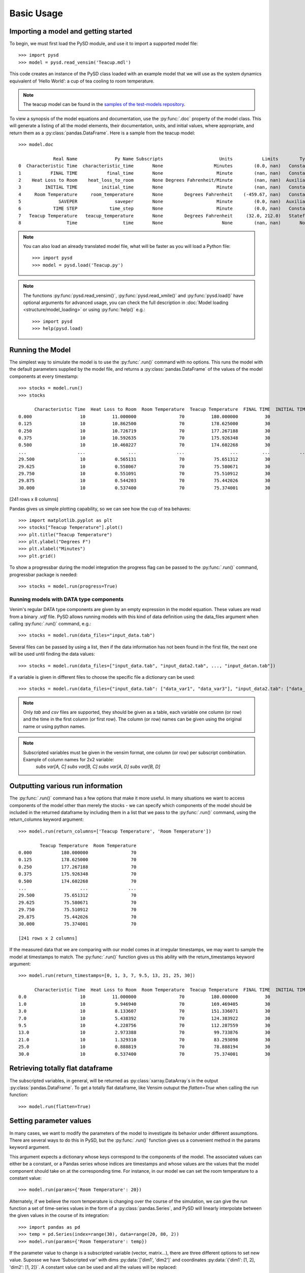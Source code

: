 Basic Usage
===========

Importing a model and getting started
-------------------------------------
To begin, we must first load the PySD module, and use it to import a supported model file::

   >>> import pysd
   >>> model = pysd.read_vensim('Teacup.mdl')


This code creates an instance of the PySD class loaded with an example model that we will use as the system dynamics equivalent of ‘Hello World’: a cup of tea cooling to room temperature.

.. image:: images/Teacup.png
   :width: 350 px
   :align: center

.. note::
   The teacup model can be found in the `samples of the test-models repository <https://github.com/SDXorg/test-models/tree/master/samples>`_.

To view a synopsis of the model equations and documentation, use the :py:func:`.doc` property of the model class. This will generate a listing of all the model elements, their documentation, units, and initial values, where appropriate, and return them as a :py:class:`pandas.DataFrame`. Here is a sample from the teacup model::

   >>> model.doc

                Real Name              Py Name Subscripts                     Units           Limits        Type Subtype                                            Comment
   0  Characteristic Time  characteristic_time       None                   Minutes        (0.0, nan)   Constant  Normal  How long will it take the teacup to cool 1/e o...
   1           FINAL TIME           final_time       None                    Minute        (nan, nan)   Constant  Normal                 The final time for the simulation.
   2    Heat Loss to Room    heat_loss_to_room       None Degrees Fahrenheit/Minute        (nan, nan)  Auxiliary  Normal  This is the rate at which heat flows from the ...
   3         INITIAL TIME         initial_time       None                    Minute        (nan, nan)   Constant  Normal               The initial time for the simulation.
   4     Room Temperature     room_temperature       None        Degrees Fahrenheit    (-459.67, nan)   Constant  Normal  Put in a check to ensure the room temperature ...
   5              SAVEPER              saveper       None                    Minute        (0.0, nan)  Auxiliary  Normal         The frequency with which output is stored.
   6            TIME STEP            time_step       None                    Minute        (0.0, nan)   Constant  Normal                  The time step for the simulation.
   7   Teacup Temperature   teacup_temperature       None        Degrees Fahrenheit     (32.0, 212.0)   Stateful   Integ  The model is only valid for the liquid phase o...
   8                 Time                 time       None                      None        (nan, nan)       None    None                         Current time of the model.


.. note::
  You can also load an already translated model file, what will be faster as you will load a Python file::

     >>> import pysd
     >>> model = pysd.load('Teacup.py')

.. note::
  The functions :py:func:`pysd.read_vensim()`,  :py:func:`pysd.read_xmile()` and :py:func:`pysd.load()` have optional arguments for advanced usage, you can check the full description in :doc:`Model loading <structure/model_loading>` or using :py:func:`help()` e.g.::

     >>> import pysd
     >>> help(pysd.load)


Running the Model
-----------------
The simplest way to simulate the model is to use the :py:func:`.run()` command with no options. This runs the model with the default parameters supplied by the model file, and returns a :py:class:`pandas.DataFrame` of the values of the model components at every timestamp::

   >>> stocks = model.run()
   >>> stocks

         Characteristic Time  Heat Loss to Room  Room Temperature  Teacup Temperature  FINAL TIME  INITIAL TIME  SAVEPER  TIME STEP
   0.000                  10          11.000000                70          180.000000          30             0    0.125      0.125
   0.125                  10          10.862500                70          178.625000          30             0    0.125      0.125
   0.250                  10          10.726719                70          177.267188          30             0    0.125      0.125
   0.375                  10          10.592635                70          175.926348          30             0    0.125      0.125
   0.500                  10          10.460227                70          174.602268          30             0    0.125      0.125
   ...                   ...                ...               ...                 ...         ...           ...      ...        ...
   29.500                 10           0.565131                70           75.651312          30             0    0.125      0.125
   29.625                 10           0.558067                70           75.580671          30             0    0.125      0.125
   29.750                 10           0.551091                70           75.510912          30             0    0.125      0.125
   29.875                 10           0.544203                70           75.442026          30             0    0.125      0.125
   30.000                 10           0.537400                70           75.374001          30             0    0.125      0.125

[241 rows x 8 columns]

Pandas gives us simple plotting capability, so we can see how the cup of tea behaves::

   >>> import matplotlib.pyplot as plt
   >>> stocks["Teacup Temperature"].plot()
   >>> plt.title("Teacup Temperature")
   >>> plt.ylabel("Degrees F")
   >>> plt.xlabel("Minutes")
   >>> plt.grid()

.. image:: images/Teacup_Cooling.png
   :width: 400 px
   :align: center

To show a progressbar during the model integration the progress flag can be passed to the :py:func:`.run()` command, progressbar package is needed::

   >>> stocks = model.run(progress=True)

Running models with DATA type components
^^^^^^^^^^^^^^^^^^^^^^^^^^^^^^^^^^^^^^^^
Venim's regular DATA type components are given by an empty expression in the model equation. These values are read from a binary `.vdf` file. PySD allows running models with this kind of data definition using the data_files argument when calling :py:func:`.run()` command, e.g.::

   >>> stocks = model.run(data_files="input_data.tab")

Several files can be passed by using a list, then if the data information has not been found in the first file, the next one will be used until finding the data values::

   >>> stocks = model.run(data_files=["input_data.tab", "input_data2.tab", ..., "input_datan.tab"])

If a variable is given in different files to choose the specific file a dictionary can be used::

   >>> stocks = model.run(data_files={"input_data.tab": ["data_var1", "data_var3"], "input_data2.tab": ["data_var2"]})

.. note::
   Only `tab` and `csv` files are supported, they should be given as a table, each variable one column (or row) and the time in the first column (or first row). The column (or row) names can be given using the original name or using python names.

.. note::
   Subscripted variables must be given in the vensim format, one column (or row) per subscript combination. Example of column names for 2x2 variable:
      `subs var[A, C]`  `subs var[B, C]`  `subs var[A, D]`  `subs var[B, D]`

Outputting various run information
----------------------------------
The :py:func:`.run()` command has a few options that make it more useful. In many situations we want to access components of the model other than merely the stocks - we can specify which components of the model should be included in the returned dataframe by including them in a list that we pass to the :py:func:`.run()` command, using the return_columns keyword argument::

   >>> model.run(return_columns=['Teacup Temperature', 'Room Temperature'])

           Teacup Temperature  Room Temperature
   0.000           180.000000                70
   0.125           178.625000                70
   0.250           177.267188                70
   0.375           175.926348                70
   0.500           174.602268                70
   ...                    ...               ...
   29.500           75.651312                70
   29.625           75.580671                70
   29.750           75.510912                70
   29.875           75.442026                70
   30.000           75.374001                70

   [241 rows x 2 columns]


If the measured data that we are comparing with our model comes in at irregular timestamps, we may want to sample the model at timestamps to match. The :py:func:`.run()` function gives us this ability with the return_timestamps keyword argument::

   >>> model.run(return_timestamps=[0, 1, 3, 7, 9.5, 13, 21, 25, 30])

         Characteristic Time  Heat Loss to Room  Room Temperature  Teacup Temperature  FINAL TIME  INITIAL TIME  SAVEPER  TIME STEP
   0.0                    10          11.000000                70          180.000000          30             0    0.125      0.125
   1.0                    10           9.946940                70          169.469405          30             0    0.125      0.125
   3.0                    10           8.133607                70          151.336071          30             0    0.125      0.125
   7.0                    10           5.438392                70          124.383922          30             0    0.125      0.125
   9.5                    10           4.228756                70          112.287559          30             0    0.125      0.125
   13.0                   10           2.973388                70           99.733876          30             0    0.125      0.125
   21.0                   10           1.329310                70           83.293098          30             0    0.125      0.125
   25.0                   10           0.888819                70           78.888194          30             0    0.125      0.125
   30.0                   10           0.537400                70           75.374001          30             0    0.125      0.125


Retrieving totally flat dataframe
---------------------------------
The subscripted variables, in general, will be returned as :py:class:`xarray.DataArray`s in the output :py:class:`pandas.DataFrame`. To get a totally flat dataframe, like Vensim outuput the `flatten=True` when calling the run function::

   >>> model.run(flatten=True)

Setting parameter values
------------------------
In many cases, we want to modify the parameters of the model to investigate its behavior under different assumptions. There are several ways to do this in PySD, but the :py:func:`.run()` function gives us a convenient method in the params keyword argument.

This argument expects a dictionary whose keys correspond to the components of the model.  The associated values can either be a constant, or a Pandas series whose indices are timestamps and whose values are the values that the model component should take on at the corresponding time. For instance, in our model we can set the room temperature to a constant value::

   >>> model.run(params={'Room Temperature': 20})

Alternately, if we believe the room temperature is changing over the course of the simulation, we can give the run function a set of time-series values in the form of a :py:class:`pandas.Series`, and PySD will linearly interpolate between the given values in the course of its integration::

   >>> import pandas as pd
   >>> temp = pd.Series(index=range(30), data=range(20, 80, 2))
   >>> model.run(params={'Room Temperature': temp})

If the parameter value to change is a subscripted variable (vector, matrix...), there are three different options to set new value. Suposse we have ‘Subscripted var’ with dims :py:data:`['dim1', 'dim2']` and coordinates :py:data:`{'dim1': [1, 2], 'dim2': [1, 2]}`. A constant value can be used and all the values will be replaced::

   >>> model.run(params={'Subscripted var': 0})

A partial :py:class:`xarray.DataArray` can be used, for example a new variable with ‘dim2’ but not ‘dim2’, the result will be repeated in the remaining dimensions::

   >>> import xarray as xr
   >>> new_value = xr.DataArray([1, 5], {'dim2': [1, 2]}, ['dim2'])
   >>> model.run(params={'Subscripted var': new_value})

Same dimensions :py:class:`xarray.DataArray` can be used (recommended)::

   >>> import xarray as xr
   >>> new_value = xr.DataArray([[1, 5], [3, 4]], {'dim1': [1, 2], 'dim2': [1, 2]}, ['dim1', 'dim2'])
   >>> model.run(params={'Subscripted var': new_value})

In the same way, a Pandas series can be used with constan values, partially defined :py:class:`xarray.DataArray` or same dimensions :py:class:`xarray.DataArray`.

.. note::
  That once parameters are set by the run command, they are permanently changed within the model. We can also change model parameters without running the model, using PySD’s :py:data:`set_components(params={})` method, which takes the same params dictionary as the run function. We might choose to do this in situations where we'll be running the model many times, and only want to spend time setting the parameters once.

.. note::
  If you need to know the dimensions of a variable, you can check them by using :py:data:`.get_coords(variable__name)` function::

     >>> model.get_coords('Room Temperature')

     None

     >>> model.get_coords('Subscripted var')

     ({'dim1': [1, 2], 'dim2': [1, 2]}, ['dim1', 'dim2'])

  this will return the coords dictionary and the dimensions list if the variable is subscripted or ‘None’ if the variable is an scalar.

.. note::
  If you change the value of a lookup function by a constant, the constant value will be used always. If a :py:class:`pandas.Series` is given the index and values will be used for interpolation when the function is called in the model, keeping the arguments that are included in the model file.

  If you change the value of any other variable type by a constant, the constant value will be used always. If a :py:class:`pandas.Series` is given the index and values will be used for interpolation when the function is called in the model, using the time as argument.

  If you need to know if a variable takes arguments, i.e., if it is a lookup variable, you can check it by using :py:func:`.get_args(variable__name)` function::

     >>> model.get_args('Room Temperature')

     []

     >>> model.get_args('Growth lookup')

     ['x']

Setting simulation initial conditions
-------------------------------------
Finally, we can set the initial conditions of our model in several ways. So far, we've been using the default value for the initial_condition keyword argument, which is ‘original’. This value runs the model from the initial conditions that were specified originally by the model file. We can alternately specify a tuple containing the start time and a dictionary of values for the system's stocks. Here we start the model with the tea at just above freezing::

   >>> model.run(initial_condition=(0, {'Teacup Temperature': 33}))

The new value setted can be a *xarray.DataArray* as it is explained in the previous section.

Additionally we can run the model forward from its current position, by passing the initial_condition argument the keyword ‘current’. After having run the model from time zero to thirty, we can ask the model to continue running forward for another chunk of time::

   >>> model.run(initial_condition='current',
                 return_timestamps=range(31, 45))

The integration picks up at the last value returned in the previous run condition, and returns values at the requested timestamps.

There are times when we may choose to overwrite a stock with a constant value (ie, for testing). To do this, we just use the params value, as before. Be careful not to use 'params' when you really mean to be setting the initial condition!


Querying current values
-----------------------
We can easily access the current value of a model component using curly brackets. For instance, to find the temperature of the teacup, we simply call::

   >>> model['Teacup Temperature']

If you try to get the current values of a lookup variable the previous method will fail as lookup variables take arguments. However, it is possible to get the full series of a lookup or data object with :py:func:`.get_series_data` method::

   >>> model.get_series_data('Growth lookup')
